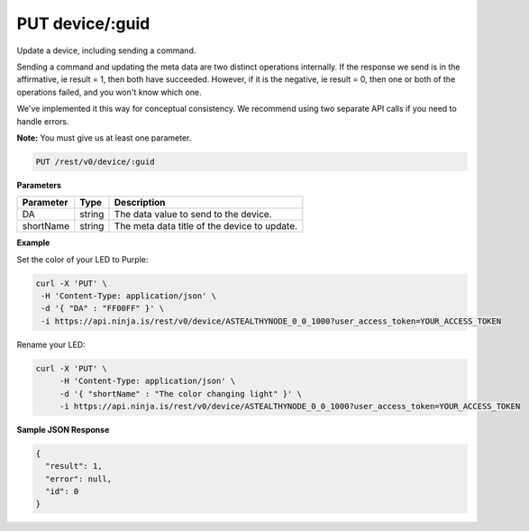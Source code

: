 PUT device/:guid
----------------

Update a device, including sending a command.

Sending a command and updating the meta data are two distinct operations internally. If the response we send is in the affirmative, ie result = 1, then both have succeeded. However, if it is the negative, ie result = 0, then one or both of the operations failed, and you won't know which one.

We've implemented it this way for conceptual consistency. We recommend using two separate API calls if you need to handle errors.

**Note:** You must give us at least one parameter.

.. code-block:: url

	PUT /rest/v0/device/:guid

**Parameters**

.. container:: ptable

	================= =========== ========================================================
	Parameter         Type        Description
	================= =========== ========================================================
	DA                string      The data value to send to the device. 
	shortName         string      The meta data title of the device to update.
	================= =========== ========================================================

**Example**

Set the color of your LED to Purple:

.. code-block:: bash
	
	curl -X 'PUT' \
         -H 'Content-Type: application/json' \
         -d '{ "DA" : "FF00FF" }' \
         -i https://api.ninja.is/rest/v0/device/ASTEALTHYNODE_0_0_1000?user_access_token=YOUR_ACCESS_TOKEN

Rename your LED:

.. code-block:: bash

	curl -X 'PUT' \
	     -H 'Content-Type: application/json' \
	     -d '{ "shortName" : "The color changing light" }' \
	     -i https://api.ninja.is/rest/v0/device/ASTEALTHYNODE_0_0_1000?user_access_token=YOUR_ACCESS_TOKEN

**Sample JSON Response**

.. code-block:: json
	
	{
	  "result": 1,
	  "error": null,
	  "id": 0
	}